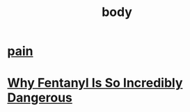 :PROPERTIES:
:ID:       2B4C08D9-DECD-4B18-81BE-1E2EE2F22326
:END:
#+title: body
* [[https://www.youtube.com/watch?v=mhI2GNrG0zE][pain]]
* [[https://www.youtube.com/watch?v=LxyyvW_fcqw][Why Fentanyl Is So Incredibly Dangerous]]
